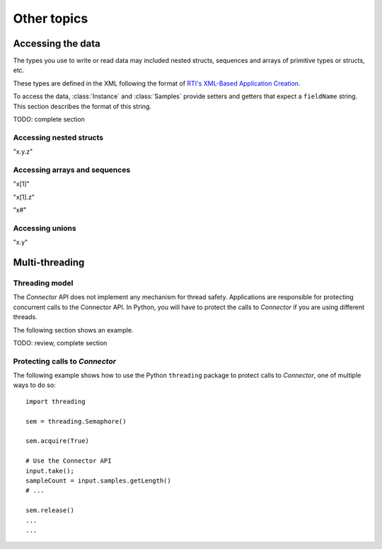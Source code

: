 Other topics
============

Accessing the data
~~~~~~~~~~~~~~~~~~

.. py:currentmodule:: rticonnextdds_connector

The types you use to write or read data may included nested structs, sequences and
arrays of primitive types or structs, etc.

These types are defined in the XML following the format of
`RTI's XML-Based Application Creation <https://community.rti.com/static/documentation/connext-dds/current/doc/manuals/connext_dds/xml_application_creation/html_files/RTI_ConnextDDS_CoreLibraries_XML_AppCreation_GettingStarted/index.htm#XMLBasedAppCreation/UnderstandingPrototyper/XMLTagsConfigEntities.htm%3FTocPath%3D5.%2520Understanding%2520XML-Based%2520Application%2520Creation%7C5.5%2520XML%2520Tags%2520for%2520Configuring%2520Entities%7C_____0>`__.

To access the data, :class:`Instance` and :class:`Samples` provide
setters and getters that expect a ``fieldName`` string. This section describes
the format of this string.

TODO: complete section

Accessing nested structs
^^^^^^^^^^^^^^^^^^^^^^^^

"x.y.z"

Accessing arrays and sequences
^^^^^^^^^^^^^^^^^^^^^^^^^^^^^^

"x[1]"

"x[1].z"

"x#"

Accessing unions
^^^^^^^^^^^^^^^^

"x.y"


Multi-threading
~~~~~~~~~~~~~~~

Threading model
^^^^^^^^^^^^^^^

The *Connector* API does not implement any mechanism for
thread safety. Applications are responsible for protecting concurrent calls to
the Connector API. In Python, you will have to protect the calls to
*Connector* if you are using different threads.

The following section shows an example.

TODO: review, complete section

Protecting calls to *Connector*
^^^^^^^^^^^^^^^^^^^^^^^^^^^^^^^

The following example shows how to use the Python ``threading`` package to
protect calls to *Connector*, one of multiple ways to do so::

   import threading

   sem = threading.Semaphore()

   sem.acquire(True)

   # Use the Connector API
   input.take();
   sampleCount = input.samples.getLength()
   # ...

   sem.release()
   ...
   ...

